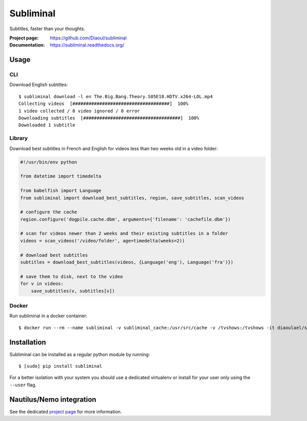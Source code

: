 Subliminal
==========
Subtitles, faster than your thoughts.

.. image:: https://img.shields.io/pypi/v/subliminal.svg
    :target: https://pypi.python.org/pypi/subliminal
    :alt: Latest Version

.. image:: https://travis-ci.org/Diaoul/subliminal.svg?branch=develop
    :target: https://travis-ci.org/Diaoul/subliminal
    :alt: Travis CI build status

.. image:: https://readthedocs.org/projects/subliminal/badge/?version=latest
    :target: https://subliminal.readthedocs.org/
    :alt: Documentation Status

.. image:: https://coveralls.io/repos/Diaoul/subliminal/badge.svg?branch=develop&service=github
    :target: https://coveralls.io/github/Diaoul/subliminal?branch=develop
    :alt: Code coverage

.. image:: https://img.shields.io/github/license/Diaoul/subliminal.svg
    :target: https://github.com/Diaoul/subliminal/blob/master/LICENSE
    :alt: License

.. image:: https://img.shields.io/badge/gitter-join%20chat-1dce73.svg
    :alt: Join the chat at https://gitter.im/Diaoul/subliminal
    :target: https://gitter.im/Diaoul/subliminal


:Project page: https://github.com/Diaoul/subliminal
:Documentation: https://subliminal.readthedocs.org/


Usage
-----
CLI
^^^
Download English subtitles::

    $ subliminal download -l en The.Big.Bang.Theory.S05E18.HDTV.x264-LOL.mp4
    Collecting videos  [####################################]  100%
    1 video collected / 0 video ignored / 0 error
    Downloading subtitles  [####################################]  100%
    Downloaded 1 subtitle

Library
^^^^^^^
Download best subtitles in French and English for videos less than two weeks old in a video folder:

.. code:: python

    #!/usr/bin/env python
    
    from datetime import timedelta

    from babelfish import Language
    from subliminal import download_best_subtitles, region, save_subtitles, scan_videos

    # configure the cache
    region.configure('dogpile.cache.dbm', arguments={'filename': 'cachefile.dbm'})

    # scan for videos newer than 2 weeks and their existing subtitles in a folder
    videos = scan_videos('/video/folder', age=timedelta(weeks=2))

    # download best subtitles
    subtitles = download_best_subtitles(videos, {Language('eng'), Language('fra')})

    # save them to disk, next to the video
    for v in videos:
        save_subtitles(v, subtitles[v])

Docker
^^^^^^
Run subliminal in a docker container::

    $ docker run --rm --name subliminal -v subliminal_cache:/usr/src/cache -v /tvshows:/tvshows -it diaoulael/subliminal download -l en /tvshows/The.Big.Bang.Theory.S05E18.HDTV.x264-LOL.mp4

Installation
------------
Subliminal can be installed as a regular python module by running::

    $ [sudo] pip install subliminal

For a better isolation with your system you should use a dedicated virtualenv or install for your user only using
the ``--user`` flag.

Nautilus/Nemo integration
-------------------------
See the dedicated `project page <https://github.com/Diaoul/nautilus-subliminal>`_ for more information.
